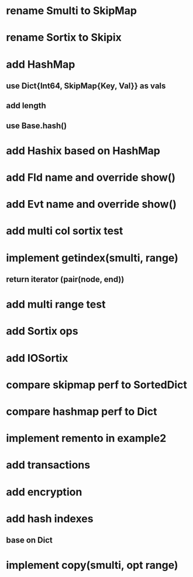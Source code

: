 * rename Smulti to SkipMap

* rename Sortix to Skipix

* add HashMap
** use Dict{Int64, SkipMap{Key, Val}} as vals
** add length
** use Base.hash()

* add Hashix based on HashMap

* add Fld name and override show()

* add Evt name and override show()

* add multi col sortix test

* implement getindex(smulti, range)
** return iterator (pair(node, end))

* add multi range test

* add Sortix ops

* add IOSortix

* compare skipmap perf to SortedDict

* compare hashmap perf to Dict

* implement remento in example2

* add transactions
* add encryption
* add hash indexes
** base on Dict
* implement copy(smulti, opt range)
